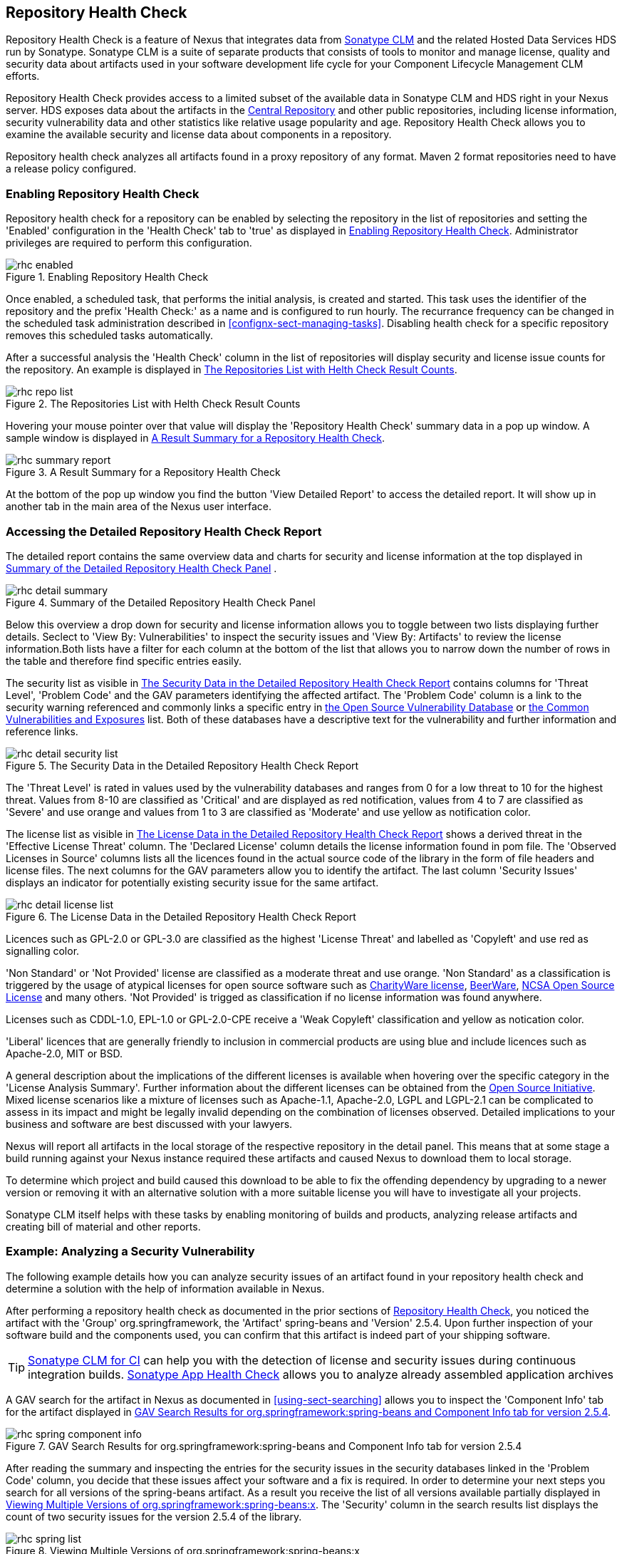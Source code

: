[[rhc]]
== Repository Health Check

Repository Health Check is a feature of Nexus that integrates data
from http://links.sonatype.com/products/insight/home[Sonatype CLM] and
the related Hosted Data Services HDS run by Sonatype. Sonatype CLM is
a suite of separate products that consists of tools to monitor and
manage license, quality and security data about artifacts used in your
software development life cycle for your Component Lifecycle
Management CLM efforts.

Repository Health Check provides access to a limited subset of the
available data in Sonatype CLM and HDS right in your Nexus server. HDS
exposes data about the artifacts in the
http://central.sonatype.org[Central Repository] and other public
repositories, including license information, security vulnerability
data and other statistics like relative usage popularity
and age. Repository Health Check allows you to examine the available
security and license data about components in a repository.

Repository health check analyzes all artifacts found in a proxy
repository of any format. Maven 2 format repositories need to have a
release policy configured. 

=== Enabling Repository Health Check

Repository health check for a repository can be enabled by selecting
the repository in the list of repositories and setting the 'Enabled'
configuration in the 'Health Check' tab to 'true' as displayed in
<<fig-rhc-enabled>>. Administrator privileges are required to
perform this configuration.

[[fig-rhc-enabled]]
.Enabling Repository Health Check
image::figs/web/rhc-enabled.png[scale=70]

Once enabled, a scheduled task, that performs the initial analysis,
is created and started. This task uses the identifier of the
repository and the prefix 'Health Check:' as a name and is configured
to run hourly. The recurrance frequency can be changed in the
scheduled task administration described in
<<confignx-sect-managing-tasks>>. Disabling health check for a
specific repository removes this scheduled tasks automatically.

After a successful analysis the 'Health Check' column in the list of
repositories will display security and license issue counts for the
repository. An example is displayed in <<fig-rhc-repo-list-quality>>. 

[[fig-rhc-repo-list-quality]]
.The Repositories List with Helth Check Result Counts
image::figs/web/rhc-repo-list.png[scale=70]

Hovering your mouse pointer over that value will display the
'Repository Health Check' summary data in a pop up window. A sample
window is displayed in <<fig-rhc-summary-pop-up>>.

[[fig-rhc-summary-pop-up]]
.A Result Summary for a Repository Health Check
image::figs/web/rhc-summary-report.png[scale=70]

At the bottom of the pop up window you find the button 'View Detailed
Report' to access the detailed report. It will show up in another tab
in the main area of the Nexus user interface.

=== Accessing the Detailed Repository Health Check Report

The detailed report contains the same overview data and charts for
security and license information at the top displayed in
<<fig-rhc-detail-summary>> .

[[fig-rhc-detail-summary]]
.Summary of the Detailed Repository Health Check Panel
image::figs/web/rhc-detail-summary.png[scale=50]

Below this overview a drop down for security and license information
allows you to toggle between two lists displaying further
details. Seclect to 'View By: Vulnerabilities' to inspect the security
issues and 'View By: Artifacts' to review the license information.Both
lists have a filter for each column at the bottom of the list that
allows you to narrow down the number of rows in the table and
therefore find specific entries easily.

The security list as visible in <<fig-rhc-detail-security-list>>
contains columns for 'Threat Level', 'Problem Code' and the GAV parameters
identifying the affected artifact. The 'Problem Code' column is a link
to the security warning referenced and commonly links a specific entry
in http://www.osvdb.org[the Open Source Vulnerability Database] or
http://cve.mitre.org[the Common Vulnerabilities and Exposures] list.
Both of these databases have a descriptive text for the vulnerability
and further information and reference links.

[[fig-rhc-detail-security-list]]
.The Security Data in the Detailed Repository Health Check Report
image::figs/web/rhc-detail-security-list.png[scale=45]

The 'Threat Level' is rated in values used by the vulnerability
databases and ranges from 0 for a low threat to 10 for the highest
threat. Values from 8-10 are classified as 'Critical' and are displayed
as red notification, values from 4 to 7 are classified as 'Severe' and
use orange and values from 1 to 3 are classified as 'Moderate' and use
yellow as notification color.

The license list as visible in <<fig-rhc-detail-license-list>> shows a
derived threat in the 'Effective License Threat' column. The 'Declared
License' column details the license information found in pom file. The
'Observed Licenses in Source' columns lists all the licences found in
the actual source code of the library in the form of file headers and
license files. The next columns for the GAV parameters allow you to
identify the artifact. The last column 'Security Issues' displays an
indicator for potentially existing security issue for the same
artifact.

[[fig-rhc-detail-license-list]]
.The License Data in the Detailed Repository Health Check Report
image::figs/web/rhc-detail-license-list.png[scale=45]

Licences such as GPL-2.0 or GPL-3.0 are classified as the highest
'License Threat' and labelled as 'Copyleft' and use red as signalling color. 

'Non Standard' or 'Not Provided' license are classified as a moderate
threat and use orange. 'Non Standard' as a classification is triggered
by the usage of atypical licenses for open source software such as
http://charityware.info/[CharityWare license], http://en.wikipedia.org/wiki/Beerware[BeerWare],
http://en.wikipedia.org/wiki/University_of_Illinois/NCSA_Open_Source_License[NCSA
Open Source License] and many others. 'Not Provided' is trigged as
classification if no license information was found anywhere.

Licenses such as CDDL-1.0, EPL-1.0 or GPL-2.0-CPE receive a 'Weak
Copyleft' classification and yellow as notication color.

'Liberal' licences that are generally friendly to inclusion in
commercial products are using blue and include licences such as
Apache-2.0, MIT or BSD.

A general description about the implications of the different licenses
is available when hovering over the specific category in the 'License
Analysis Summary'. Further information about the different licenses
can be obtained from the
http://opensource.org/licenses/index.html[Open Source
Initiative]. Mixed license scenarios like a mixture of licenses such
as Apache-1.1, Apache-2.0, LGPL and LGPL-2.1 can be complicated to
assess in its impact and might be legally invalid depending on the
combination of licenses observed.  Detailed implications to your
business and software are best discussed with your lawyers.

Nexus will report all artifacts in the local storage of the respective
repository in the detail panel. This means that at some stage
a build running against your Nexus instance required these artifacts
and caused Nexus to download them to local storage.

To determine which project and build caused this download to be able
to fix the offending dependency by upgrading to a newer version or
removing it with an alternative solution with a more suitable license
you will have to investigate all your projects.

Sonatype CLM itself helps with these tasks by enabling monitoring
of builds and products, analyzing release artifacts and creating bill
of material and other reports. 

=== Example: Analyzing a Security Vulnerability

The following example details how you can analyze security issues of
an artifact found in your repository health check and determine a
solution with the help of information available in Nexus.

After performing a repository health check as documented in the prior
sections of <<rhc>>, you noticed the artifact with the 'Group'
org.springframework, the 'Artifact' spring-beans and 'Version' 2.5.4. Upon
further inspection of your software build and the components used, you
can confirm that this artifact is indeed part of your shipping
software.

TIP: http://links.sonatype.com/products/insight/ci/home[Sonatype
CLM for CI] can help you with the detection of license and
security issues during continuous integration builds. 
http://links.sonatype.com/products/insight/ac/home[Sonatype App Health
Check] allows you to analyze already assembled application archives

A GAV search for the artifact in Nexus as documented in
<<using-sect-searching>> allows you to inspect the 'Component Info'
tab for the artifact displayed in <<fig-rhc-spring-component-info>>.

[[fig-rhc-spring-component-info]]
.GAV Search Results for org.springframework:spring-beans and Component Info tab for version 2.5.4
image::figs/web/rhc-spring-component-info.png[scale=28]

After reading the summary and inspecting the entries for the security
issues in the security databases linked in the 'Problem Code' column,
you decide that these issues affect your software and a fix is
required. In order to determine your next steps you search for all
versions of the +spring-beans+ artifact. As a result you receive the
list of all versions available partially displayed in
<<fig-rhc-spring-list>>. The 'Security' column in the search results
list displays the count of two security issues for the version 2.5.4
of the library.

[[fig-rhc-spring-list]]
.Viewing Multiple Versions of org.springframework:spring-beans:x
image::figs/web/rhc-spring-list.png[scale=40]

Looking at the 'Security Issues' column in the results, allows you to
determine that with the upgrade of the library to version 2.5.6.SEC02
the count of security issues dropped to zero. The same applies to
version 2.5.6.SEC03, which appears to be the latest version of the 2.x
version of the artifact. In addition the table shows that early
versions of the 3.x releases were affected by security issues as well.

With these results, you decide that an immediate update to version
2.5.6.SEC03 will be required as your next step. In the longer term an
update to a newer version of the 3.x or even 4.x releases will follow.

The necessary steps to upgrade depend on your usage of the
spring-beans library. A direct usage of the library will allow you to
upgrade it directly. In most cases this will require an upgrade of
other SpringFramework libraries. If you are indirectly using
spring-beans as a transitive dependency, you will need to figure out
how to upgrade either the dependency causing the inclusion or override
the version used.

The necessary steps will depend on the build system used, but in all
cases you now have the information at your hands detailing why you should
upgrade and what version to upgrade to. This allows you to carry out
your component lifecycle management effectively. Sonatype CLM offers
tools for these migration efforts as well as various ways to monitor
your development for security, license and other issues.

=== Example: Resolving a License Issue

The following example details how you can analyze a license issue of
an artifact found in your repository health check and determine a
solution with the help of information available in Nexus.

Your repository health check detail report indicated that Hibernate
3.2.7.ga might have issues due to its 'Threat Level' declared as
'Non-Standard'. Looking at your software artifacts you found that you
are indeed using this version of Hibernate. Searching for the artifact
in Nexus provides you with the search results list and the Component
Info tab for the specific version displayed in <<fig-rhc-hibernate>>.

[[fig-rhc-hibernate]]
.Viewing License Analysis Results for Hibernate
image::figs/web/rhc-hibernate.png[scale=10]

The 'Component Info' tab displays the declared license of Hibernate
is the LGPL-3.0 license. Contrary to that the licenses observed in the
source code include Apache-1.1, Apache-2.0, LGPL-2.1, LGPL and
Non-Standard. 

Looking at newer versions of Hibernate you find that the observed
license in the source code changed to 'Not-Provided'. Given this change
you can conclude that the license headers in the individual source
code files were removed or otherwise altered and the declared license
was modified to LGPL-2.1.

With this information in hand you determine that you will need to
contact your lawyers to figure out if you are okay to upgrade to a
newer version of Hibernate to remedy the uncertainty of the
license. In addition you will need to decide if the LGPL-2.0 is
compatible with the distribution mechanism of your software and
approved by your lawyers.

In the above steps Nexus provided you with a lot of information
allowing you to effectively carry out our component lifecycle
management with a minimum amount of effort.

////
/* Local Variables: */
/* ispell-personal-dictionary: "ispell.dict" */
/* End:             */
////
